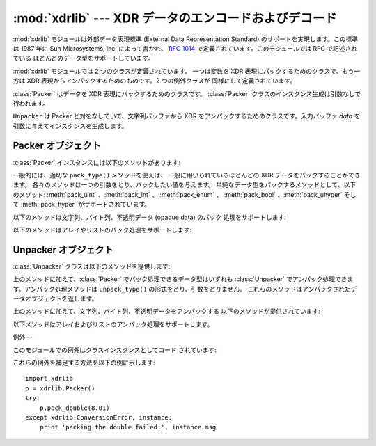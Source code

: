 
:mod:`xdrlib` --- XDR データのエンコードおよびデコード
======================================

.. module:: xdrlib
   :synopsis: 外部データ表現 (XDR, External Data Representation)  データのエンコードおよびデコード。


.. index::
   single: XDR
   single: External Data Representation

:mod:`xdrlib` モジュールは外部データ表現標準 (External Data  Representation Standard)
のサポートを実現します。この標準は 1987 年に Sun Microsystems, Inc. によって書かれ、 :rfc:`1014`
で定義されています。このモジュールでは RFC で記述されている ほとんどのデータ型をサポートしています。

:mod:`xdrlib` モジュールでは 2 つのクラスが定義されています。 一つは変数を XDR 表現にパックするためのクラスで、もう一方は XDR
表現からアンパックするためのものです。2 つの例外クラスが 同様にして定義されています。


.. class:: Packer()

   :class:`Packer` はデータを XDR 表現にパックするためのクラスです。 :class:`Packer`
   クラスのインスタンス生成は引数なしで行われます。


.. class:: Unpacker(data)

   ``Unpacker`` は Packer と対をなしていて、文字列バッファから XDR をアンパックするためのクラスです。入力バッファ *data*
   を引数に与えてインスタンスを生成します。


.. seealso::

   :rfc:`1014` - XDR: External Data Representation Standard
      この RFC が、かつてこのモジュールが最初に書かれた当時に XDR 標準でであったデータのエンコード方法を定義していました。 現在は :rfc:`1832`
      に更新されているようです。

   :rfc:`1832` - XDR: External Data Representation Standard
      こちらが 新しい方のRFCで、XDR の改訂版が定義されています。


.. _xdr-packer-objects:

Packer オブジェクト
-------------

:class:`Packer` インスタンスには以下のメソッドがあります:


.. method:: Packer.get_buffer()

   現在のパック処理用バッファを文字列で返します。


.. method:: Packer.reset()

   パック処理用バッファをリセットして、空文字にします。

一般的には、適切な ``pack_type()`` メソッドを使えば、 一般に用いられているほとんどの XDR データをパックすることができます。
各々のメソッドは一つの引数をとり、パックしたい値を与えます。 単純なデータ型をパックするメソッドとして、以下のメソッド: :meth:`pack_uint`
、:meth:`pack_int` 、 :meth:`pack_enum` 、 :meth:`pack_bool` 、:meth:`pack_uhyper`
そして :meth:`pack_hyper` がサポートされています。


.. method:: Packer.pack_float(value)

   単精度 (single-precision) の浮動小数点数 *value* をパックします。


.. method:: Packer.pack_double(value)

   倍精度 (double-precision) の浮動小数点数 *value* をパックします。

以下のメソッドは文字列、バイト列、不透明データ (opaque data) のパック 処理をサポートします:


.. method:: Packer.pack_fstring(n, s)

   固定長の文字列、*s* をパックします。 *n* は文字列の長さ ですが、この値自体はデータバッファにはパック *されません* 。 4
   バイトのアラインメントを保証するために、文字列は必要に応じて null  バイト列でパディングされます。


.. method:: Packer.pack_fopaque(n, data)

   :meth:`pack_fstring` と同じく、固定長の不透明データストリームを パックします。


.. method:: Packer.pack_string(s)

   可変長の文字列 *s* をパックします。文字列の長さが最初に符号なし 整数でパックされ、続いて :meth:`pack_fstring` を使って文字列データが
   パックされます。


.. method:: Packer.pack_opaque(data)

   :meth:`pack_string` と同じく、可変長の不透明データ文字列をパックします。


.. method:: Packer.pack_bytes(bytes)

   :meth:`pack_string` と同じく、可変長のバイトストリームをパックします。

以下のメソッドはアレイやリストのパック処理をサポートします:


.. method:: Packer.pack_list(list, pack_item)

   一様な項目からなる *list* をパックします。このメソッドは サイズ不定、すなわち、全てのリスト内容を網羅するまでサイズが
   分からないリストに対して有用です。リストのすべての項目に対し、 最初に符号無し整数 ``1`` がパックされ、続いてリスト中の
   データがパックされます。*pack_item* は個々の項目をパック するために呼び出される関数です。リストの末端に到達すると、 符号無し整数 ``0``
   がパックされます。

   例えば、整数のリストをパックするには、コードは以下のようになるはず です::

      import xdrlib
      p = xdrlib.Packer()
      p.pack_list([1, 2, 3], p.pack_int)


.. method:: Packer.pack_farray(n, array, pack_item)

   一様な項目からなる固定長のリスト (*array*) をパックします。 *n* はリストの長さです。この値はデータバッファにパック *されません*
   が、``len(array)`` が *n* と 等しくない場合、例外 :exc:`ValueError` が送出されます。 上と同様に、*pack_item*
   は個々の要素をパック処理するための 関数です。


.. method:: Packer.pack_array(list, pack_item)

   一様の項目からなる可変長の *list* をパックします。 まず、リストの長さが符号無し整数でパックされ、つづいて各 要素が上の
   :meth:`pack_farray` と同じやり方でパックされます。


.. _xdr-unpacker-objects:

Unpacker オブジェクト
---------------

:class:`Unpacker` クラスは以下のメソッドを提供します:


.. method:: Unpacker.reset(data)

   文字列バッファを *data* でリセットします。


.. method:: Unpacker.get_position()

   データバッファ中の現在のアンパック処理位置を返します。


.. method:: Unpacker.set_position(position)

   データバッファ中のアンパック処理位置を *position* に設定します。 :meth:`get_position` および
   :meth:`set_position` は注意して 使わなければなりません。


.. method:: Unpacker.get_buffer()

   現在のアンパック処理用データバッファを文字列で返します。


.. method:: Unpacker.done()

   アンパック処理を終了させます。全てのデータがまだアンパックされて いなければ、例外 :exc:`Error` が送出されます。

上のメソッドに加えて、:class:`Packer` でパック処理できるデータ型はいずれも :class:`Unpacker`
でアンパック処理できます。アンパック処理メソッドは ``unpack_type()`` の形式をとり、引数をとりません。
これらのメソッドはアンパックされたデータオブジェクトを返します。


.. method:: Unpacker.unpack_float()

   単精度の浮動小数点数をアンパックします。


.. method:: Unpacker.unpack_double()

   :meth:`unpack_float` と同様に、倍精度の浮動小数点数をアンパックします。

上のメソッドに加えて、文字列、バイト列、不透明データをアンパックする 以下のメソッドが提供されています:


.. method:: Unpacker.unpack_fstring(n)

   固定長の文字列をアンパックして返します。*n* は予想される文字列の 長さです。4 バイトのアラインメントを保証するために null バイトによる
   パディングが行われているものと仮定して処理を行います。


.. method:: Unpacker.unpack_fopaque(n)

   :meth:`unpack_fstring` と同様に、固定長の不透明データストリームを アンパックして返します。


.. method:: Unpacker.unpack_string()

   可変長の文字列をアンパックして返します。最初に文字列の長さが符号無し 整数としてアンパックされ、次に :meth:`unpack_fstring` を使って
   文字列データがアンパックされます。


.. method:: Unpacker.unpack_opaque()

   :meth:`unpack_string` と同様に、可変長の不透明データ文字列をアンパック して返します。


.. method:: Unpacker.unpack_bytes()

   :meth:`unpack_string` と同様に、可変長のバイトストリームをアンパック して返します。

以下メソッドはアレイおよびリストのアンパック処理をサポートします。


.. method:: Unpacker.unpack_list(unpack_item)

   一様な項目からなるリストをアンパック処理してかえします。リストは 一度に 1 要素づつアンパック処理されます、まず符号無し整数によるフラグ
   がアンパックされます。もしフラグが ``1`` なら、要素はアンパックされ、 返り値のリストに追加されます。フラグが ``0`` であれば、リストの終端
   を示します。 *unpack_item* は個々の項目をアンパック処理するために 呼び出される関数です。


.. method:: Unpacker.unpack_farray(n, unpack_item)

   一様な項目からなる固定長のアレイをアンパックして（リストとして）返します。 *n* はバッファ内に存在すると期待されるリストの要素数です。 上と同様に、
   *unpack_item* は各要素をアンパックするために使われる 関数です。


.. method:: Unpacker.unpack_array(unpack_item)

   一様な項目からなる可変長の *list* をアンパックして返します。 まず、リストの長さが符号無し整数としてアンパックされ、続いて各要素が 上の
   :meth:`unpack_farray` のようにしてアンパック処理されます。


.. _xdr-exceptions:

例外
--

このモジュールでの例外はクラスインスタンスとしてコード されています:


.. exception:: Error

   ベースとなる例外クラスです。:exc:`Error` public なデータメンバ として :attr:`msg` を持ち、エラーの詳細が収められています。


.. exception:: ConversionError

   :exc:`Error` から導出されたクラスです。インスタンス変数は塚されて いません。

これらの例外を補足する方法を以下の例に示します::

   import xdrlib
   p = xdrlib.Packer()
   try:
       p.pack_double(8.01)
   except xdrlib.ConversionError, instance:
       print 'packing the double failed:', instance.msg

